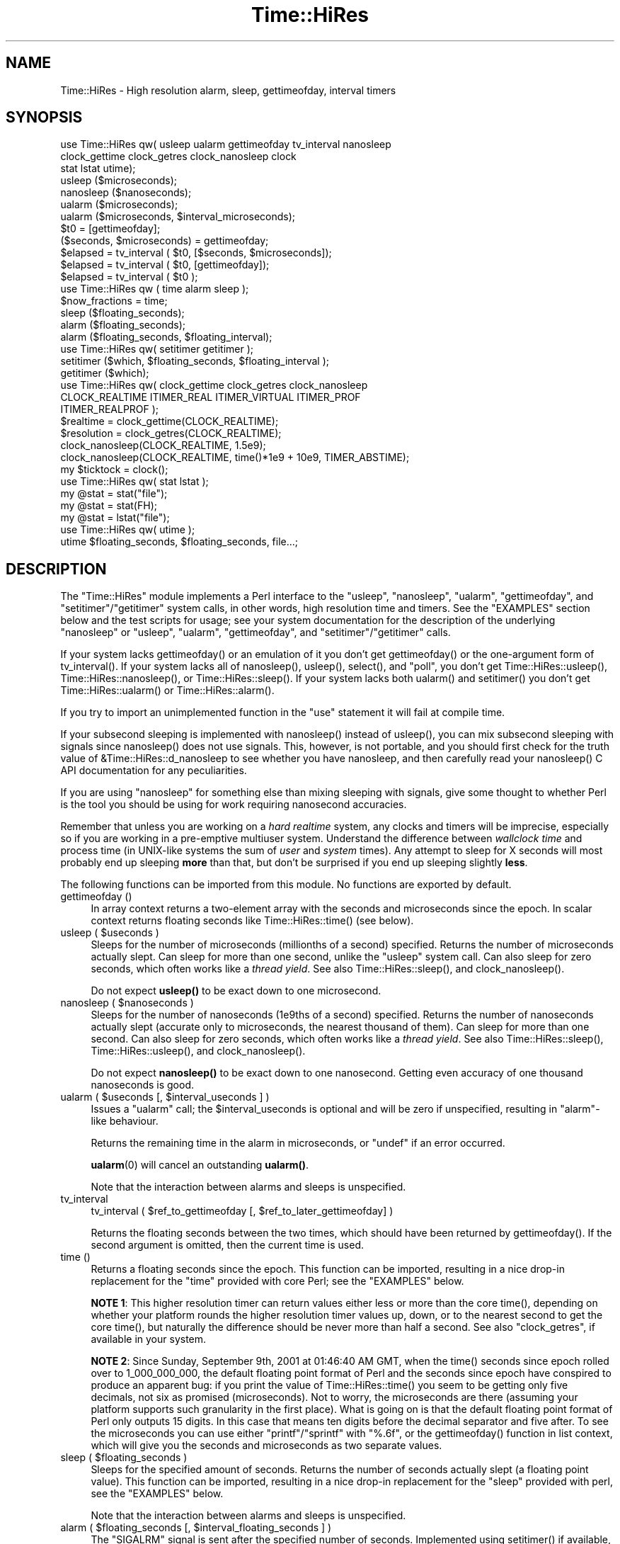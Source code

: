 .\" -*- mode: troff; coding: utf-8 -*-
.\" Automatically generated by Pod::Man 5.0102 (Pod::Simple 3.45)
.\"
.\" Standard preamble:
.\" ========================================================================
.de Sp \" Vertical space (when we can't use .PP)
.if t .sp .5v
.if n .sp
..
.de Vb \" Begin verbatim text
.ft CW
.nf
.ne \\$1
..
.de Ve \" End verbatim text
.ft R
.fi
..
.\" \*(C` and \*(C' are quotes in nroff, nothing in troff, for use with C<>.
.ie n \{\
.    ds C` ""
.    ds C' ""
'br\}
.el\{\
.    ds C`
.    ds C'
'br\}
.\"
.\" Escape single quotes in literal strings from groff's Unicode transform.
.ie \n(.g .ds Aq \(aq
.el       .ds Aq '
.\"
.\" If the F register is >0, we'll generate index entries on stderr for
.\" titles (.TH), headers (.SH), subsections (.SS), items (.Ip), and index
.\" entries marked with X<> in POD.  Of course, you'll have to process the
.\" output yourself in some meaningful fashion.
.\"
.\" Avoid warning from groff about undefined register 'F'.
.de IX
..
.nr rF 0
.if \n(.g .if rF .nr rF 1
.if (\n(rF:(\n(.g==0)) \{\
.    if \nF \{\
.        de IX
.        tm Index:\\$1\t\\n%\t"\\$2"
..
.        if !\nF==2 \{\
.            nr % 0
.            nr F 2
.        \}
.    \}
.\}
.rr rF
.\" ========================================================================
.\"
.IX Title "Time::HiRes 3"
.TH Time::HiRes 3 2024-04-16 "perl v5.40.0" "Perl Programmers Reference Guide"
.\" For nroff, turn off justification.  Always turn off hyphenation; it makes
.\" way too many mistakes in technical documents.
.if n .ad l
.nh
.SH NAME
Time::HiRes \- High resolution alarm, sleep, gettimeofday, interval timers
.SH SYNOPSIS
.IX Header "SYNOPSIS"
.Vb 3
\&  use Time::HiRes qw( usleep ualarm gettimeofday tv_interval nanosleep
\&                      clock_gettime clock_getres clock_nanosleep clock
\&                      stat lstat utime);
\&
\&  usleep ($microseconds);
\&  nanosleep ($nanoseconds);
\&
\&  ualarm ($microseconds);
\&  ualarm ($microseconds, $interval_microseconds);
\&
\&  $t0 = [gettimeofday];
\&  ($seconds, $microseconds) = gettimeofday;
\&
\&  $elapsed = tv_interval ( $t0, [$seconds, $microseconds]);
\&  $elapsed = tv_interval ( $t0, [gettimeofday]);
\&  $elapsed = tv_interval ( $t0 );
\&
\&  use Time::HiRes qw ( time alarm sleep );
\&
\&  $now_fractions = time;
\&  sleep ($floating_seconds);
\&  alarm ($floating_seconds);
\&  alarm ($floating_seconds, $floating_interval);
\&
\&  use Time::HiRes qw( setitimer getitimer );
\&
\&  setitimer ($which, $floating_seconds, $floating_interval );
\&  getitimer ($which);
\&
\&  use Time::HiRes qw( clock_gettime clock_getres clock_nanosleep
\&            CLOCK_REALTIME ITIMER_REAL ITIMER_VIRTUAL ITIMER_PROF
\&            ITIMER_REALPROF );
\&
\&  $realtime   = clock_gettime(CLOCK_REALTIME);
\&  $resolution = clock_getres(CLOCK_REALTIME);
\&
\&  clock_nanosleep(CLOCK_REALTIME, 1.5e9);
\&  clock_nanosleep(CLOCK_REALTIME, time()*1e9 + 10e9, TIMER_ABSTIME);
\&
\&  my $ticktock = clock();
\&
\&  use Time::HiRes qw( stat lstat );
\&
\&  my @stat = stat("file");
\&  my @stat = stat(FH);
\&  my @stat = lstat("file");
\&
\&  use Time::HiRes qw( utime );
\&  utime $floating_seconds, $floating_seconds, file...;
.Ve
.SH DESCRIPTION
.IX Header "DESCRIPTION"
The \f(CW\*(C`Time::HiRes\*(C'\fR module implements a Perl interface to the
\&\f(CW\*(C`usleep\*(C'\fR, \f(CW\*(C`nanosleep\*(C'\fR, \f(CW\*(C`ualarm\*(C'\fR, \f(CW\*(C`gettimeofday\*(C'\fR, and
\&\f(CW\*(C`setitimer\*(C'\fR/\f(CW\*(C`getitimer\*(C'\fR system calls, in other words, high
resolution time and timers. See the "EXAMPLES" section below and the
test scripts for usage; see your system documentation for the
description of the underlying \f(CW\*(C`nanosleep\*(C'\fR or \f(CW\*(C`usleep\*(C'\fR, \f(CW\*(C`ualarm\*(C'\fR,
\&\f(CW\*(C`gettimeofday\*(C'\fR, and \f(CW\*(C`setitimer\*(C'\fR/\f(CW\*(C`getitimer\*(C'\fR calls.
.PP
If your system lacks \f(CWgettimeofday()\fR or an emulation of it you don't
get \f(CWgettimeofday()\fR or the one-argument form of \f(CWtv_interval()\fR.
If your system lacks all of \f(CWnanosleep()\fR, \f(CWusleep()\fR,
\&\f(CWselect()\fR, and \f(CW\*(C`poll\*(C'\fR, you don't get \f(CWTime::HiRes::usleep()\fR,
\&\f(CWTime::HiRes::nanosleep()\fR, or \f(CWTime::HiRes::sleep()\fR.
If your system lacks both \f(CWualarm()\fR and \f(CWsetitimer()\fR you don't get
\&\f(CWTime::HiRes::ualarm()\fR or \f(CWTime::HiRes::alarm()\fR.
.PP
If you try to import an unimplemented function in the \f(CW\*(C`use\*(C'\fR statement
it will fail at compile time.
.PP
If your subsecond sleeping is implemented with \f(CWnanosleep()\fR instead
of \f(CWusleep()\fR, you can mix subsecond sleeping with signals since
\&\f(CWnanosleep()\fR does not use signals.  This, however, is not portable,
and you should first check for the truth value of
\&\f(CW&Time::HiRes::d_nanosleep\fR to see whether you have nanosleep, and
then carefully read your \f(CWnanosleep()\fR C API documentation for any
peculiarities.
.PP
If you are using \f(CW\*(C`nanosleep\*(C'\fR for something else than mixing sleeping
with signals, give some thought to whether Perl is the tool you should
be using for work requiring nanosecond accuracies.
.PP
Remember that unless you are working on a \fIhard realtime\fR system,
any clocks and timers will be imprecise, especially so if you are working
in a pre-emptive multiuser system.  Understand the difference between
\&\fIwallclock time\fR and process time (in UNIX-like systems the sum of
\&\fIuser\fR and \fIsystem\fR times).  Any attempt to sleep for X seconds will
most probably end up sleeping \fBmore\fR than that, but don't be surprised
if you end up sleeping slightly \fBless\fR.
.PP
The following functions can be imported from this module.
No functions are exported by default.
.IP "gettimeofday ()" 4
.IX Item "gettimeofday ()"
In array context returns a two-element array with the seconds and
microseconds since the epoch.  In scalar context returns floating
seconds like \f(CWTime::HiRes::time()\fR (see below).
.ie n .IP "usleep ( $useconds )" 4
.el .IP "usleep ( \f(CW$useconds\fR )" 4
.IX Item "usleep ( $useconds )"
Sleeps for the number of microseconds (millionths of a second)
specified.  Returns the number of microseconds actually slept.
Can sleep for more than one second, unlike the \f(CW\*(C`usleep\*(C'\fR system call.
Can also sleep for zero seconds, which often works like a \fIthread yield\fR.
See also \f(CWTime::HiRes::sleep()\fR, and
\&\f(CWclock_nanosleep()\fR.
.Sp
Do not expect \fBusleep()\fR to be exact down to one microsecond.
.ie n .IP "nanosleep ( $nanoseconds )" 4
.el .IP "nanosleep ( \f(CW$nanoseconds\fR )" 4
.IX Item "nanosleep ( $nanoseconds )"
Sleeps for the number of nanoseconds (1e9ths of a second) specified.
Returns the number of nanoseconds actually slept (accurate only to
microseconds, the nearest thousand of them).  Can sleep for more than
one second.  Can also sleep for zero seconds, which often works like
a \fIthread yield\fR.  See also
\&\f(CWTime::HiRes::sleep()\fR,
\&\f(CWTime::HiRes::usleep()\fR, and
\&\f(CWclock_nanosleep()\fR.
.Sp
Do not expect \fBnanosleep()\fR to be exact down to one nanosecond.
Getting even accuracy of one thousand nanoseconds is good.
.ie n .IP "ualarm ( $useconds [, $interval_useconds ] )" 4
.el .IP "ualarm ( \f(CW$useconds\fR [, \f(CW$interval_useconds\fR ] )" 4
.IX Item "ualarm ( $useconds [, $interval_useconds ] )"
Issues a \f(CW\*(C`ualarm\*(C'\fR call; the \f(CW$interval_useconds\fR is optional and
will be zero if unspecified, resulting in \f(CW\*(C`alarm\*(C'\fR\-like behaviour.
.Sp
Returns the remaining time in the alarm in microseconds, or \f(CW\*(C`undef\*(C'\fR
if an error occurred.
.Sp
\&\fBualarm\fR\|(0) will cancel an outstanding \fBualarm()\fR.
.Sp
Note that the interaction between alarms and sleeps is unspecified.
.IP tv_interval 4
.IX Item "tv_interval"
tv_interval ( \f(CW$ref_to_gettimeofday\fR [, \f(CW$ref_to_later_gettimeofday\fR] )
.Sp
Returns the floating seconds between the two times, which should have
been returned by \f(CWgettimeofday()\fR. If the second argument is omitted,
then the current time is used.
.IP "time ()" 4
.IX Item "time ()"
Returns a floating seconds since the epoch. This function can be
imported, resulting in a nice drop-in replacement for the \f(CW\*(C`time\*(C'\fR
provided with core Perl; see the "EXAMPLES" below.
.Sp
\&\fBNOTE 1\fR: This higher resolution timer can return values either less
or more than the core \f(CWtime()\fR, depending on whether your platform
rounds the higher resolution timer values up, down, or to the nearest second
to get the core \f(CWtime()\fR, but naturally the difference should be never
more than half a second.  See also "clock_getres", if available
in your system.
.Sp
\&\fBNOTE 2\fR: Since Sunday, September 9th, 2001 at 01:46:40 AM GMT, when
the \f(CWtime()\fR seconds since epoch rolled over to 1_000_000_000, the
default floating point format of Perl and the seconds since epoch have
conspired to produce an apparent bug: if you print the value of
\&\f(CWTime::HiRes::time()\fR you seem to be getting only five decimals, not
six as promised (microseconds).  Not to worry, the microseconds are
there (assuming your platform supports such granularity in the first
place).  What is going on is that the default floating point format of
Perl only outputs 15 digits.  In this case that means ten digits
before the decimal separator and five after.  To see the microseconds
you can use either \f(CW\*(C`printf\*(C'\fR/\f(CW\*(C`sprintf\*(C'\fR with \f(CW"%.6f"\fR, or the
\&\f(CWgettimeofday()\fR function in list context, which will give you the
seconds and microseconds as two separate values.
.ie n .IP "sleep ( $floating_seconds )" 4
.el .IP "sleep ( \f(CW$floating_seconds\fR )" 4
.IX Item "sleep ( $floating_seconds )"
Sleeps for the specified amount of seconds.  Returns the number of
seconds actually slept (a floating point value).  This function can
be imported, resulting in a nice drop-in replacement for the \f(CW\*(C`sleep\*(C'\fR
provided with perl, see the "EXAMPLES" below.
.Sp
Note that the interaction between alarms and sleeps is unspecified.
.ie n .IP "alarm ( $floating_seconds [, $interval_floating_seconds ] )" 4
.el .IP "alarm ( \f(CW$floating_seconds\fR [, \f(CW$interval_floating_seconds\fR ] )" 4
.IX Item "alarm ( $floating_seconds [, $interval_floating_seconds ] )"
The \f(CW\*(C`SIGALRM\*(C'\fR signal is sent after the specified number of seconds.
Implemented using \f(CWsetitimer()\fR if available, \f(CWualarm()\fR if not.
The \f(CW$interval_floating_seconds\fR argument is optional and will be
zero if unspecified, resulting in \f(CWalarm()\fR\-like behaviour.  This
function can be imported, resulting in a nice drop-in replacement for
the \f(CW\*(C`alarm\*(C'\fR provided with perl, see the "EXAMPLES" below.
.Sp
Returns the remaining time in the alarm in seconds, or \f(CW\*(C`undef\*(C'\fR
if an error occurred.
.Sp
\&\fBNOTE 1\fR: With some combinations of operating systems and Perl
releases \f(CW\*(C`SIGALRM\*(C'\fR restarts \f(CWselect()\fR, instead of interrupting it.
This means that an \f(CWalarm()\fR followed by a \f(CWselect()\fR may together
take the sum of the times specified for the \f(CWalarm()\fR and the
\&\f(CWselect()\fR, not just the time of the \f(CWalarm()\fR.
.Sp
Note that the interaction between alarms and sleeps is unspecified.
.ie n .IP "setitimer ( $which, $floating_seconds [, $interval_floating_seconds ] )" 4
.el .IP "setitimer ( \f(CW$which\fR, \f(CW$floating_seconds\fR [, \f(CW$interval_floating_seconds\fR ] )" 4
.IX Item "setitimer ( $which, $floating_seconds [, $interval_floating_seconds ] )"
Start up an interval timer: after a certain time, a signal ($which) arrives,
and more signals may keep arriving at certain intervals.  To disable
an "itimer", use \f(CW$floating_seconds\fR of zero.  If the
\&\f(CW$interval_floating_seconds\fR is set to zero (or unspecified), the
timer is disabled \fBafter\fR the next delivered signal.
.Sp
Use of interval timers may interfere with \f(CWalarm()\fR, \f(CWsleep()\fR,
and \f(CWusleep()\fR.  In standard-speak the "interaction is unspecified",
which means that \fIanything\fR may happen: it may work, it may not.
.Sp
In scalar context, the remaining time in the timer is returned.
.Sp
In list context, both the remaining time and the interval are returned.
.Sp
There are usually three or four interval timers (signals) available: the
\&\f(CW$which\fR can be \f(CW\*(C`ITIMER_REAL\*(C'\fR, \f(CW\*(C`ITIMER_VIRTUAL\*(C'\fR, \f(CW\*(C`ITIMER_PROF\*(C'\fR, or
\&\f(CW\*(C`ITIMER_REALPROF\*(C'\fR.  Note that which ones are available depends: true
UNIX platforms usually have the first three, but only Solaris seems to
have \f(CW\*(C`ITIMER_REALPROF\*(C'\fR (which is used to profile multithreaded programs).
Win32 unfortunately does not have interval timers.
.Sp
\&\f(CW\*(C`ITIMER_REAL\*(C'\fR results in \f(CWalarm()\fR\-like behaviour.  Time is counted in
\&\fIreal time\fR; that is, wallclock time.  \f(CW\*(C`SIGALRM\*(C'\fR is delivered when
the timer expires.
.Sp
\&\f(CW\*(C`ITIMER_VIRTUAL\*(C'\fR counts time in (process) \fIvirtual time\fR; that is,
only when the process is running.  In multiprocessor/user/CPU systems
this may be more or less than real or wallclock time.  (This time is
also known as the \fIuser time\fR.)  \f(CW\*(C`SIGVTALRM\*(C'\fR is delivered when the
timer expires.
.Sp
\&\f(CW\*(C`ITIMER_PROF\*(C'\fR counts time when either the process virtual time or when
the operating system is running on behalf of the process (such as I/O).
(This time is also known as the \fIsystem time\fR.)  (The sum of user
time and system time is known as the \fICPU time\fR.)  \f(CW\*(C`SIGPROF\*(C'\fR is
delivered when the timer expires.  \f(CW\*(C`SIGPROF\*(C'\fR can interrupt system calls.
.Sp
The semantics of interval timers for multithreaded programs are
system-specific, and some systems may support additional interval
timers.  For example, it is unspecified which thread gets the signals.
See your \f(CWsetitimer(2)\fR documentation.
.ie n .IP "getitimer ( $which )" 4
.el .IP "getitimer ( \f(CW$which\fR )" 4
.IX Item "getitimer ( $which )"
Return the remaining time in the interval timer specified by \f(CW$which\fR.
.Sp
In scalar context, the remaining time is returned.
.Sp
In list context, both the remaining time and the interval are returned.
The interval is always what you put in using \f(CWsetitimer()\fR.
.ie n .IP "clock_gettime ( $which )" 4
.el .IP "clock_gettime ( \f(CW$which\fR )" 4
.IX Item "clock_gettime ( $which )"
Return as seconds the current value of the POSIX high resolution timer
specified by \f(CW$which\fR.  All implementations that support POSIX high
resolution timers are supposed to support at least the \f(CW$which\fR value
of \f(CW\*(C`CLOCK_REALTIME\*(C'\fR, which is supposed to return results close to the
results of \f(CW\*(C`gettimeofday\*(C'\fR, or the number of seconds since 00:00:00:00
January 1, 1970 Greenwich Mean Time (GMT).  Do not assume that
CLOCK_REALTIME is zero, it might be one, or something else.
Another potentially useful (but not available everywhere) value is
\&\f(CW\*(C`CLOCK_MONOTONIC\*(C'\fR, which guarantees a monotonically increasing time
value (unlike \fBtime()\fR or \fBgettimeofday()\fR, which can be adjusted).
See your system documentation for other possibly supported values.
.ie n .IP "clock_getres ( $which )" 4
.el .IP "clock_getres ( \f(CW$which\fR )" 4
.IX Item "clock_getres ( $which )"
Return as seconds the resolution of the POSIX high resolution timer
specified by \f(CW$which\fR.  All implementations that support POSIX high
resolution timers are supposed to support at least the \f(CW$which\fR value
of \f(CW\*(C`CLOCK_REALTIME\*(C'\fR, see "clock_gettime".
.Sp
\&\fBNOTE\fR: the resolution returned may be highly optimistic.  Even if
the resolution is high (a small number), all it means is that you'll
be able to specify the arguments to \fBclock_gettime()\fR and \fBclock_nanosleep()\fR
with that resolution.  The system might not actually be able to measure
events at that resolution, and the various overheads and the overall system
load are certain to affect any timings.
.ie n .IP "clock_nanosleep ( $which, $nanoseconds, $flags = 0)" 4
.el .IP "clock_nanosleep ( \f(CW$which\fR, \f(CW$nanoseconds\fR, \f(CW$flags\fR = 0)" 4
.IX Item "clock_nanosleep ( $which, $nanoseconds, $flags = 0)"
Sleeps for the number of nanoseconds (1e9ths of a second) specified.
Returns the number of nanoseconds actually slept.  The \f(CW$which\fR is the
"clock id", as with \fBclock_gettime()\fR and \fBclock_getres()\fR.  The flags
default to zero but \f(CW\*(C`TIMER_ABSTIME\*(C'\fR can specified (must be exported
explicitly) which means that \f(CW$nanoseconds\fR is not a time interval
(as is the default) but instead an absolute time.  Can sleep for more
than one second.  Can also sleep for zero seconds, which often works
like a \fIthread yield\fR.  See also
\&\f(CWTime::HiRes::sleep()\fR,
\&\f(CWTime::HiRes::usleep()\fR, and
\&\f(CWTime::HiRes::nanosleep()\fR.
.Sp
Do not expect \fBclock_nanosleep()\fR to be exact down to one nanosecond.
Getting even accuracy of one thousand nanoseconds is good.
.IP \fBclock()\fR 4
.IX Item "clock()"
Return as seconds the \fIprocess time\fR (user + system time) spent by
the process since the first call to \fBclock()\fR (the definition is \fBnot\fR
"since the start of the process", though if you are lucky these times
may be quite close to each other, depending on the system).  What this
means is that you probably need to store the result of your first call
to \fBclock()\fR, and subtract that value from the following results of \fBclock()\fR.
.Sp
The time returned also includes the process times of the terminated
child processes for which \fBwait()\fR has been executed.  This value is
somewhat like the second value returned by the \fBtimes()\fR of core Perl,
but not necessarily identical.  Note that due to backward
compatibility limitations the returned value may wrap around at about
2147 seconds or at about 36 minutes.
.IP stat 4
.IX Item "stat"
.PD 0
.IP "stat FH" 4
.IX Item "stat FH"
.IP "stat EXPR" 4
.IX Item "stat EXPR"
.IP lstat 4
.IX Item "lstat"
.IP "lstat FH" 4
.IX Item "lstat FH"
.IP "lstat EXPR" 4
.IX Item "lstat EXPR"
.PD
As "stat" in perlfunc or "lstat" in perlfunc
but with the access/modify/change file timestamps
in subsecond resolution, if the operating system and the filesystem
both support such timestamps.  To override the standard \fBstat()\fR:
.Sp
.Vb 1
\&    use Time::HiRes qw(stat);
.Ve
.Sp
Test for the value of &Time::HiRes::d_hires_stat to find out whether
the operating system supports subsecond file timestamps: a value
larger than zero means yes. There are unfortunately no easy
ways to find out whether the filesystem supports such timestamps.
UNIX filesystems often do; NTFS does; FAT doesn't (FAT timestamp
granularity is \fBtwo\fR seconds).
.Sp
A zero return value of &Time::HiRes::d_hires_stat means that
Time::HiRes::stat is a no-op passthrough for \fBCORE::stat()\fR
(and likewise for lstat),
and therefore the timestamps will stay integers.  The same
thing will happen if the filesystem does not do subsecond timestamps,
even if the &Time::HiRes::d_hires_stat is non-zero.
.Sp
In any case do not expect nanosecond resolution, or even a microsecond
resolution.  Also note that the modify/access timestamps might have
different resolutions, and that they need not be synchronized, e.g.
if the operations are
.Sp
.Vb 4
\&    write
\&    stat # t1
\&    read
\&    stat # t2
.Ve
.Sp
the access time stamp from t2 need not be greater-than the modify
time stamp from t1: it may be equal or \fIless\fR.
.IP "utime LIST" 4
.IX Item "utime LIST"
As "utime" in perlfunc
but with the ability to set the access/modify file timestamps
in subsecond resolution, if the operating system and the filesystem,
and the mount options of the filesystem, all support such timestamps.
.Sp
To override the standard \fButime()\fR:
.Sp
.Vb 1
\&    use Time::HiRes qw(utime);
.Ve
.Sp
Test for the value of &Time::HiRes::d_hires_utime to find out whether
the operating system supports setting subsecond file timestamps.
.Sp
As with \fBCORE::utime()\fR, passing undef as both the atime and mtime will
call the syscall with a NULL argument.
.Sp
The actual achievable subsecond resolution depends on the combination
of the operating system and the filesystem.
.Sp
Modifying the timestamps may not be possible at all: for example, the
\&\f(CW\*(C`noatime\*(C'\fR filesystem mount option may prohibit you from changing the
access time timestamp.
.Sp
Returns the number of files successfully changed.
.SH EXAMPLES
.IX Header "EXAMPLES"
.Vb 1
\&  use Time::HiRes qw(usleep ualarm gettimeofday tv_interval);
\&
\&  $microseconds = 750_000;
\&  usleep($microseconds);
\&
\&  # signal alarm in 2.5s & every .1s thereafter
\&  ualarm(2_500_000, 100_000);
\&  # cancel that ualarm
\&  ualarm(0);
\&
\&  # get seconds and microseconds since the epoch
\&  ($s, $usec) = gettimeofday();
\&
\&  # measure elapsed time
\&  # (could also do by subtracting 2 gettimeofday return values)
\&  $t0 = [gettimeofday];
\&  # do bunch of stuff here
\&  $t1 = [gettimeofday];
\&  # do more stuff here
\&  $t0_t1 = tv_interval $t0, $t1;
\&
\&  $elapsed = tv_interval ($t0, [gettimeofday]);
\&  $elapsed = tv_interval ($t0); # equivalent code
\&
\&  #
\&  # replacements for time, alarm and sleep that know about
\&  # floating seconds
\&  #
\&  use Time::HiRes;
\&  $now_fractions = Time::HiRes::time;
\&  Time::HiRes::sleep (2.5);
\&  Time::HiRes::alarm (10.6666666);
\&
\&  use Time::HiRes qw ( time alarm sleep );
\&  $now_fractions = time;
\&  sleep (2.5);
\&  alarm (10.6666666);
\&
\&  # Arm an interval timer to go off first at 10 seconds and
\&  # after that every 2.5 seconds, in process virtual time
\&
\&  use Time::HiRes qw ( setitimer ITIMER_VIRTUAL time );
\&
\&  $SIG{VTALRM} = sub { print time, "\en" };
\&  setitimer(ITIMER_VIRTUAL, 10, 2.5);
\&
\&  use Time::HiRes qw( clock_gettime clock_getres CLOCK_REALTIME );
\&  # Read the POSIX high resolution timer.
\&  my $high = clock_gettime(CLOCK_REALTIME);
\&  # But how accurate we can be, really?
\&  my $reso = clock_getres(CLOCK_REALTIME);
\&
\&  use Time::HiRes qw( clock_nanosleep TIMER_ABSTIME );
\&  clock_nanosleep(CLOCK_REALTIME, 1e6);
\&  clock_nanosleep(CLOCK_REALTIME, 2e9, TIMER_ABSTIME);
\&
\&  use Time::HiRes qw( clock );
\&  my $clock0 = clock();
\&  ... # Do something.
\&  my $clock1 = clock();
\&  my $clockd = $clock1 \- $clock0;
\&
\&  use Time::HiRes qw( stat );
\&  my ($atime, $mtime, $ctime) = (stat("istics"))[8, 9, 10];
.Ve
.SH "C API"
.IX Header "C API"
In addition to the perl API described above, a C API is available for
extension writers.  The following C functions are available in the
modglobal hash:
.PP
.Vb 4
\&  name             C prototype
\&  \-\-\-\-\-\-\-\-\-\-\-\-\-\-\-  \-\-\-\-\-\-\-\-\-\-\-\-\-\-\-\-\-\-\-\-\-\-
\&  Time::NVtime     NV (*)()
\&  Time::U2time     void (*)(pTHX_ UV ret[2])
.Ve
.PP
Both functions return equivalent information (like \f(CW\*(C`gettimeofday\*(C'\fR)
but with different representations.  The names \f(CW\*(C`NVtime\*(C'\fR and \f(CW\*(C`U2time\*(C'\fR
were selected mainly because they are operating system independent.
(\f(CW\*(C`gettimeofday\*(C'\fR is Unix-centric, though some platforms like Win32 and
VMS have emulations for it.)
.PP
Here is an example of using \f(CW\*(C`NVtime\*(C'\fR from C:
.PP
.Vb 6
\&  NV (*myNVtime)(); /* Returns \-1 on failure. */
\&  SV **svp = hv_fetchs(PL_modglobal, "Time::NVtime", 0);
\&  if (!svp)         croak("Time::HiRes is required");
\&  if (!SvIOK(*svp)) croak("Time::NVtime isn\*(Aqt a function pointer");
\&  myNVtime = INT2PTR(NV(*)(), SvIV(*svp));
\&  printf("The current time is: %" NVff "\en", (*myNVtime)());
.Ve
.SH DIAGNOSTICS
.IX Header "DIAGNOSTICS"
.SS "useconds or interval more than ..."
.IX Subsection "useconds or interval more than ..."
In \fBualarm()\fR you tried to use number of microseconds or interval (also
in microseconds) more than 1_000_000 and \fBsetitimer()\fR is not available
in your system to emulate that case.
.SS "negative time not invented yet"
.IX Subsection "negative time not invented yet"
You tried to use a negative time argument.
.SS "internal error: useconds < 0 (unsigned ... signed ...)"
.IX Subsection "internal error: useconds < 0 (unsigned ... signed ...)"
Something went horribly wrong\-\- the number of microseconds that cannot
become negative just became negative.  Maybe your compiler is broken?
.SS "useconds or uinterval equal to or more than 1000000"
.IX Subsection "useconds or uinterval equal to or more than 1000000"
In some platforms it is not possible to get an alarm with subsecond
resolution and later than one second.
.SS "unimplemented in this platform"
.IX Subsection "unimplemented in this platform"
Some calls simply aren't available, real or emulated, on every platform.
.SH CAVEATS
.IX Header "CAVEATS"
Notice that the core \f(CWtime()\fR maybe rounding rather than truncating.
What this means is that the core \f(CWtime()\fR may be reporting the time
as one second later than \f(CWgettimeofday()\fR and \f(CWTime::HiRes::time()\fR.
.PP
Adjusting the system clock (either manually or by services like ntp)
may cause problems, especially for long running programs that assume
a monotonously increasing time (note that all platforms do not adjust
time as gracefully as UNIX ntp does).  For example in Win32 (and derived
platforms like Cygwin and MinGW) the \fBTime::HiRes::time()\fR may temporarily
drift off from the system clock (and the original \fBtime()\fR)  by up to 0.5
seconds. Time::HiRes will notice this eventually and recalibrate.
Note that since Time::HiRes 1.77 the clock_gettime(CLOCK_MONOTONIC)
might help in this (in case your system supports CLOCK_MONOTONIC).
.PP
Some systems have APIs but not implementations: for example QNX and Haiku
have the interval timer APIs but not the functionality.
.PP
In pre-Sierra macOS (pre\-10.12, OS X) \fBclock_getres()\fR, \fBclock_gettime()\fR
and \fBclock_nanosleep()\fR are emulated using the Mach timers; as a side
effect of being emulated the CLOCK_REALTIME and CLOCK_MONOTONIC are
the same timer.
.PP
gnukfreebsd seems to have non-functional \fBfutimens()\fR and \fButimensat()\fR
(at least as of 10.1): therefore the hires \fButime()\fR does not work.
.SH "SEE ALSO"
.IX Header "SEE ALSO"
Perl modules BSD::Resource, Time::TAI64.
.PP
Your system documentation for \f(CWclock(3)\fR, \f(CWclock_gettime(2)\fR,
\&\f(CWclock_getres(3)\fR, \f(CWclock_nanosleep(3)\fR, \f(CWclock_settime(2)\fR,
\&\f(CWgetitimer(2)\fR, \f(CWgettimeofday(2)\fR, \f(CWsetitimer(2)\fR, \f(CWsleep(3)\fR,
\&\f(CWstat(2)\fR, \f(CWualarm(3)\fR.
.SH AUTHORS
.IX Header "AUTHORS"
D. Wegscheid <wegscd@whirlpool.com>
R. Schertler <roderick@argon.org>
J. Hietaniemi <jhi@iki.fi>
G. Aas <gisle@aas.no>
.SH "COPYRIGHT AND LICENSE"
.IX Header "COPYRIGHT AND LICENSE"
Copyright (c) 1996\-2002 Douglas E. Wegscheid.  All rights reserved.
.PP
Copyright (c) 2002, 2003, 2004, 2005, 2006, 2007, 2008 Jarkko Hietaniemi.
All rights reserved.
.PP
Copyright (C) 2011, 2012, 2013 Andrew Main (Zefram) <zefram@fysh.org>
.PP
This program is free software; you can redistribute it and/or modify
it under the same terms as Perl itself.
